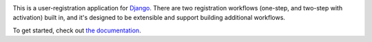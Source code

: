 .. -*-restructuredtext-*-

.. image:: https://github.com/ubernostrum/django-registration/workflows/CI/badge.svg
   :alt: CI status image

This is a user-registration application for `Django
<https://www.djangoproject.com/>`_. There are two registration
workflows (one-step, and two-step with activation) built in, and it's
designed to be extensible and support building additional workflows.

To get started, check out `the documentation
<https://django-registration.readthedocs.io/>`_.

